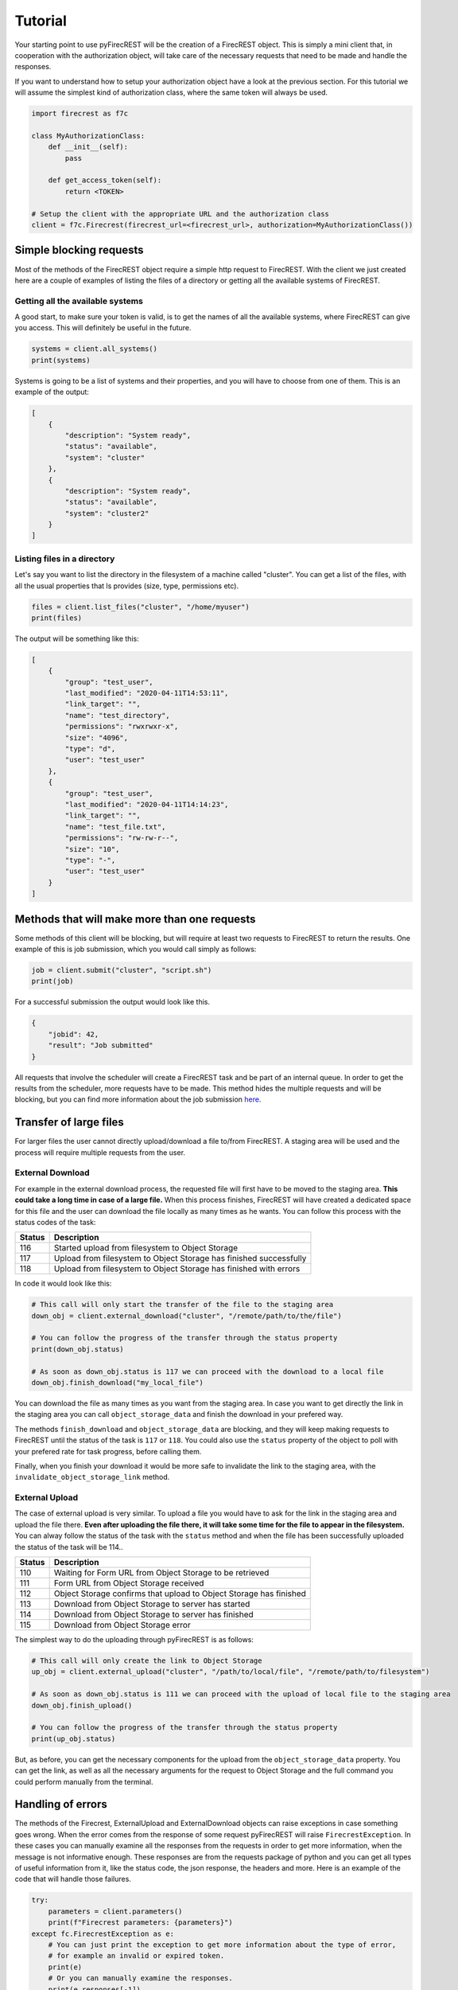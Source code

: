 Tutorial
========

Your starting point to use pyFirecREST will be the creation of a FirecREST object.
This is simply a mini client that, in cooperation with the authorization object, will take care of the necessary requests that need to be made and handle the responses.

If you want to understand how to setup your authorization object have a look at the previous section.
For this tutorial we will assume the simplest kind of authorization class, where the same token will always be used.

.. code-block:: Python

    import firecrest as f7c

    class MyAuthorizationClass:
        def __init__(self):
            pass

        def get_access_token(self):
            return <TOKEN>

    # Setup the client with the appropriate URL and the authorization class
    client = f7c.Firecrest(firecrest_url=<firecrest_url>, authorization=MyAuthorizationClass())


Simple blocking requests
------------------------

Most of the methods of the FirecREST object require a simple http request to FirecREST.
With the client we just created here are a couple of examples of listing the files of a directory or getting all the available systems of FirecREST.


Getting all the available systems
^^^^^^^^^^^^^^^^^^^^^^^^^^^^^^^^^

A good start, to make sure your token is valid, is to get the names of all the available systems, where FirecREST can give you access.
This will definitely be useful in the future.

.. code-block:: Python

    systems = client.all_systems()
    print(systems)

Systems is going to be a list of systems and their properties, and you will have to choose from one of them.
This is an example of the output:

.. code-block:: json

    [
        {
            "description": "System ready",
            "status": "available",
            "system": "cluster"
        },
        {
            "description": "System ready",
            "status": "available",
            "system": "cluster2"
        }
    ]

Listing files in a directory
^^^^^^^^^^^^^^^^^^^^^^^^^^^^

Let's say you want to list the directory in the filesystem of a machine called "cluster".
You can get a list of the files, with all the usual properties that ls provides (size, type, permissions etc).

.. code-block:: Python

    files = client.list_files("cluster", "/home/myuser")
    print(files)

The output will be something like this:

.. code-block:: json

    [
        {
            "group": "test_user",
            "last_modified": "2020-04-11T14:53:11",
            "link_target": "",
            "name": "test_directory",
            "permissions": "rwxrwxr-x",
            "size": "4096",
            "type": "d",
            "user": "test_user"
        },
        {
            "group": "test_user",
            "last_modified": "2020-04-11T14:14:23",
            "link_target": "",
            "name": "test_file.txt",
            "permissions": "rw-rw-r--",
            "size": "10",
            "type": "-",
            "user": "test_user"
        }
    ]

Methods that will make more than one requests
---------------------------------------------

Some methods of this client will be blocking, but will require at least two requests to FirecREST to return the results.
One example of this is job submission, which you would call simply as follows:

.. code-block:: Python

    job = client.submit("cluster", "script.sh")
    print(job)

For a successful submission the output would look like this.

.. code-block:: json

    {
        "jobid": 42,
        "result": "Job submitted"
    }

All requests that involve the scheduler will create a FirecREST task and be part of an internal queue.
In order to get the results from the scheduler, more requests have to be made.
This method hides the multiple requests and will be blocking, but you can find more information about the job submission `here <https://firecrest.readthedocs.io/en/latest/tutorial.html#upload-a-small-file-with-the-blocking-call>`__.

Transfer of large files
-----------------------

For larger files the user cannot directly upload/download a file to/from FirecREST.
A staging area will be used and the process will require multiple requests from the user.

External Download
^^^^^^^^^^^^^^^^^

For example in the external download process, the requested file will first have to be moved to the staging area.
**This could take a long time in case of a large file.**
When this process finishes, FirecREST will have created a dedicated space for this file and the user can download the file locally as many times as he wants.
You can follow this process with the status codes of the task:

+--------+--------------------------------------------------------------------+
| Status | Description                                                        |
+========+====================================================================+
| 116    | Started upload from filesystem to Object Storage                   |
+--------+--------------------------------------------------------------------+
| 117    | Upload from filesystem to Object Storage has finished successfully |
+--------+--------------------------------------------------------------------+
| 118    | Upload from filesystem to Object Storage has finished with errors  |
+--------+--------------------------------------------------------------------+

In code it would look like this:

.. code-block:: Python

    # This call will only start the transfer of the file to the staging area
    down_obj = client.external_download("cluster", "/remote/path/to/the/file")

    # You can follow the progress of the transfer through the status property
    print(down_obj.status)

    # As soon as down_obj.status is 117 we can proceed with the download to a local file
    down_obj.finish_download("my_local_file")

You can download the file as many times as you want from the staging area.
In case you want to get directly the link in the staging area you can call ``object_storage_data`` and finish the download in your prefered way.

The methods ``finish_download`` and ``object_storage_data`` are blocking, and they will keep making requests to FirecREST until the status of the task is ``117`` or ``118``.
You could also use the ``status`` property of the object to poll with your prefered rate for task progress, before calling them.

Finally, when you finish your download it would be more safe to invalidate the link to the staging area, with the ``invalidate_object_storage_link`` method.

External Upload
^^^^^^^^^^^^^^^

The case of external upload is very similar.
To upload a file you would have to ask for the link in the staging area and upload the file there.
**Even after uploading the file there, it will take some time for the file to appear in the filesystem.**
You can alway follow the status of the task with the ``status`` method and when the file has been successfully uploaded the status of the task will be 114..

+--------+--------------------------------------------------------------------+
| Status | Description                                                        |
+========+====================================================================+
| 110    | Waiting for Form URL from Object Storage to be retrieved           |
+--------+--------------------------------------------------------------------+
| 111    | Form URL from Object Storage received                              |
+--------+--------------------------------------------------------------------+
| 112    | Object Storage confirms that upload to Object Storage has finished |
+--------+--------------------------------------------------------------------+
| 113    | Download from Object Storage to server has started                 |
+--------+--------------------------------------------------------------------+
| 114    | Download from Object Storage to server has finished                |
+--------+--------------------------------------------------------------------+
| 115    | Download from Object Storage error                                 |
+--------+--------------------------------------------------------------------+

The simplest way to do the uploading through pyFirecREST is as follows:

.. code-block:: Python

    # This call will only create the link to Object Storage
    up_obj = client.external_upload("cluster", "/path/to/local/file", "/remote/path/to/filesystem")

    # As soon as down_obj.status is 111 we can proceed with the upload of local file to the staging area
    down_obj.finish_upload()

    # You can follow the progress of the transfer through the status property
    print(up_obj.status)

But, as before, you can get the necessary components for the upload from the ``object_storage_data`` property.
You can get the link, as well as all the necessary arguments for the request to Object Storage and the full command you could perform manually from the terminal.

Handling of errors
------------------

The methods of the Firecrest, ExternalUpload and ExternalDownload objects can raise exceptions in case something goes wrong.
When the error comes from the response of some request pyFirecREST will raise ``FirecrestException``.
In these cases you can manually examine all the responses from the requests in order to get more information, when the message is not informative enough.
These responses are from the requests package of python and you can get all types of useful information from it, like the status code, the json response, the headers and more.
Here is an example of the code that will handle those failures.

.. code-block:: Python

    try:
        parameters = client.parameters()
        print(f"Firecrest parameters: {parameters}")
    except fc.FirecrestException as e:
        # You can just print the exception to get more information about the type of error,
        # for example an invalid or expired token.
        print(e)
        # Or you can manually examine the responses.
        print(e.responses[-1])
    except Exception as e:
        # You might also get regular exceptions in some cases. For example when you are
        # trying to upload a file that doesn't exist in your local filesystem.
        pass
